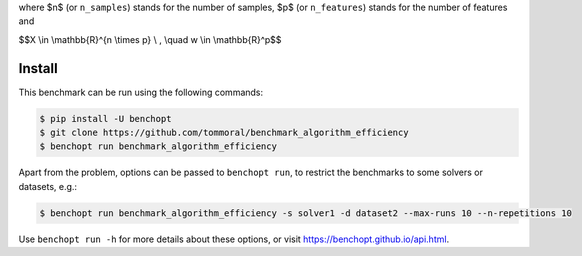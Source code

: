 where $n$ (or ``n_samples``) stands for the number of samples, $p$ (or ``n_features``) stands for the number of features and


$$X \\in \\mathbb{R}^{n \\times p} \\ , \\quad w \\in \\mathbb{R}^p$$


Install
--------

This benchmark can be run using the following commands:

.. code-block::

   $ pip install -U benchopt
   $ git clone https://github.com/tommoral/benchmark_algorithm_efficiency
   $ benchopt run benchmark_algorithm_efficiency

Apart from the problem, options can be passed to ``benchopt run``, to restrict the benchmarks to some solvers or datasets, e.g.:

.. code-block::

	$ benchopt run benchmark_algorithm_efficiency -s solver1 -d dataset2 --max-runs 10 --n-repetitions 10


Use ``benchopt run -h`` for more details about these options, or visit https://benchopt.github.io/api.html.

.. |Build Status| image:: https://github.com/tommoral/benchmark_algorithm_efficiency/workflows/Tests/badge.svg
   :target: https://github.com/tommoral/benchmark_algorithm_efficiency/actions
.. |Python 3.6+| image:: https://img.shields.io/badge/python-3.6%2B-blue
   :target: https://www.python.org/downloads/release/python-360/
